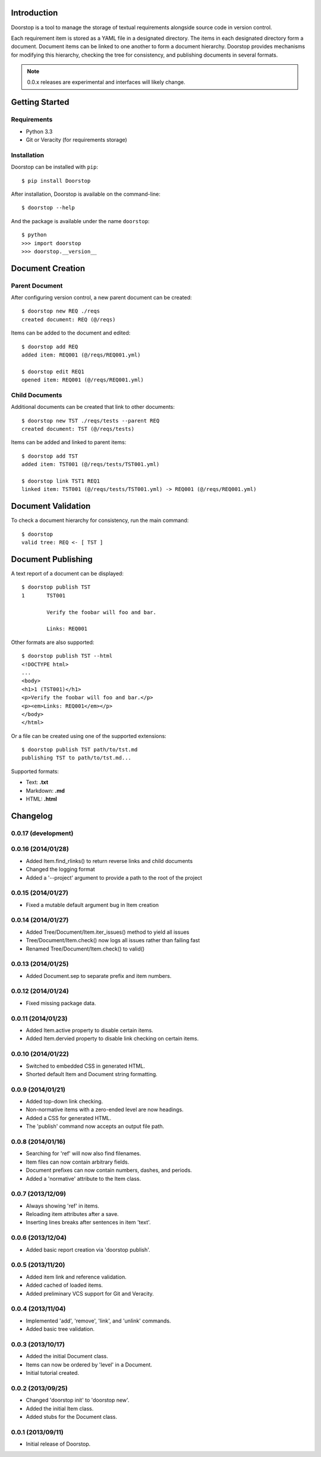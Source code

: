 Introduction
============

Doorstop is a tool to manage the storage of textual requirements alongside
source code in version control.

Each requirement item is stored as a YAML file in a designated directory.
The items in each designated directory form a document. Document items can
be linked to one another to form a document hierarchy. Doorstop provides
mechanisms for modifying this hierarchy, checking the tree for consistency,
and publishing documents in several formats.

.. NOTE::
   0.0.x releases are experimental and interfaces will likely change.



Getting Started
===============

Requirements
------------

* Python 3.3
* Git or Veracity (for requirements storage)


Installation
------------

Doorstop can be installed with ``pip``::

    $ pip install Doorstop

After installation, Doorstop is available on the command-line::

    $ doorstop --help

And the package is available under the name ``doorstop``::

    $ python
    >>> import doorstop
    >>> doorstop.__version__


Document Creation
=================

Parent Document
---------------

After configuring version control, a new parent document can be created::

    $ doorstop new REQ ./reqs
    created document: REQ (@/reqs)

Items can be added to the document and edited::

    $ doorstop add REQ
    added item: REQ001 (@/reqs/REQ001.yml)

    $ doorstop edit REQ1
    opened item: REQ001 (@/reqs/REQ001.yml)


Child Documents
---------------

Additional documents can be created that link to other documents::

    $ doorstop new TST ./reqs/tests --parent REQ
    created document: TST (@/reqs/tests)

Items can be added and linked to parent items::

    $ doorstop add TST
    added item: TST001 (@/reqs/tests/TST001.yml)

    $ doorstop link TST1 REQ1
    linked item: TST001 (@/reqs/tests/TST001.yml) -> REQ001 (@/reqs/REQ001.yml)


Document Validation
===================

To check a document hierarchy for consistency, run the main command::

    $ doorstop
    valid tree: REQ <- [ TST ]


Document Publishing
===================

A text report of a document can be displayed::

    $ doorstop publish TST
    1       TST001

            Verify the foobar will foo and bar.

            Links: REQ001

Other formats are also supported::

    $ doorstop publish TST --html
    <!DOCTYPE html>
    ...
    <body>
    <h1>1 (TST001)</h1>
    <p>Verify the foobar will foo and bar.</p>
    <p><em>Links: REQ001</em></p>
    </body>
    </html>

Or a file can be created using one of the supported extensions::

   $ doorstop publish TST path/to/tst.md
   publishing TST to path/to/tst.md...

Supported formats:

* Text: **.txt**
* Markdown: **.md**
* HTML: **.html**

Changelog
=========

0.0.17 (development)
--------------------



0.0.16 (2014/01/28)
-------------------

- Added Item.find_rlinks() to return reverse links and child documents
- Changed the logging format
- Added a '--project' argument to provide a path to the root of the project


0.0.15 (2014/01/27)
-------------------

- Fixed a mutable default argument bug in Item creation

0.0.14 (2014/01/27)
--------------------

- Added Tree/Document/Item.iter_issues() method to yield all issues
- Tree/Document/Item.check() now logs all issues rather than failing fast
- Renamed Tree/Document/Item.check() to valid()

0.0.13 (2014/01/25)
-------------------

- Added Document.sep to separate prefix and item numbers.

0.0.12 (2014/01/24)
-------------------

- Fixed missing package data.

0.0.11 (2014/01/23)
-------------------

- Added Item.active property to disable certain items.
- Added Item.dervied property to disable link checking on certain items.

0.0.10 (2014/01/22)
-------------------

- Switched to embedded CSS in generated HTML.
- Shorted default Item and Document string formatting.

0.0.9 (2014/01/21)
------------------

- Added top-down link checking.
- Non-normative items with a zero-ended level are now headings.
- Added a CSS for generated HTML.
- The 'publish' command now accepts an output file path.

0.0.8 (2014/01/16)
------------------

- Searching for 'ref' will now also find filenames.
- Item files can now contain arbitrary fields.
- Document prefixes can now contain numbers, dashes, and periods.
- Added a 'normative' attribute to the Item class.

0.0.7 (2013/12/09)
------------------

- Always showing 'ref' in items.
- Reloading item attributes after a save.
- Inserting lines breaks after sentences in item 'text'.

0.0.6 (2013/12/04)
------------------

- Added basic report creation via 'doorstop publish'.

0.0.5 (2013/11/20)
------------------

- Added item link and reference validation.
- Added cached of loaded items.
- Added preliminary VCS support for Git and Veracity.

0.0.4 (2013/11/04)
------------------

- Implemented 'add', 'remove', 'link', and 'unlink' commands.
- Added basic tree validation.

0.0.3 (2013/10/17)
------------------

- Added the initial Document class.
- Items can now be ordered by 'level' in a Document.
- Initial tutorial created.

0.0.2 (2013/09/25)
------------------

- Changed 'doorstop init' to 'doorstop new'.
- Added the initial Item class.
- Added stubs for the Document class.

0.0.1 (2013/09/11)
------------------

- Initial release of Doorstop.


